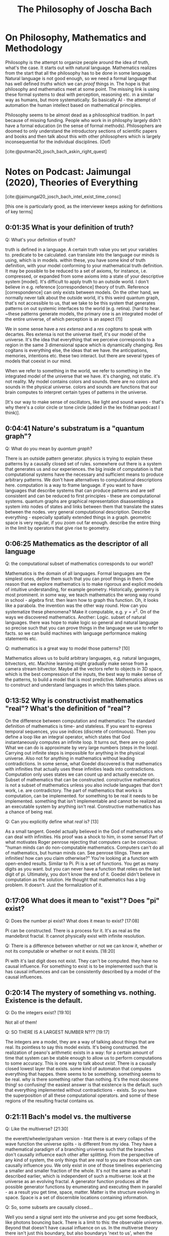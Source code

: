 #+TITLE: The Philosophy of Joscha Bach
#+LATEX_HEADER: \documentclass{article}
#+LATEX_HEADER: \usepackage[backend=biber, style=apa]{biblatex}
#+LATEX_HEADER: \usepackage{enumitem}
#+LATEX_HEADER: \usepackage{graphicx}
#+LATEX_HEADER: \setlist{nolistsep}
#+LATEX_HEADER: \addbibresource{references.bib}

* On Philosophy, Mathematics and Methodology

  Philosophy is the attempt to organize people around the idea of truth, what's the case. It starts out with natural language. Mathematics realizes from the start that all the philosophy has to be done in some language. Natural language is not good enough, so we need a formal language that has well defined /truths/ which we can /proof/ things in. The hope is that philosophy and mathematics meet at some point. The missing link is using these formal systems to deal with perception, reasoning etc. in a similar way as humans, but more systematically. So basically AI - the attempt of automation the human intellect based on mathematical principles.

  Philosophy seems to be almost dead as a philosophical tradition. In part because of missing funding. People who work in in philosphy largely didn't have a formal education (in the sense of formal methods). Philosophers are doomed to only understand the introductory sections of scientific papers and books and then talk about this with other philosophers which is largely inconsequential for the individual disciplines. (Oof) 

  [cite:@putman20_josch_bach_askin_right_quest]

* Notes on Podcast: Jaimungal (2020), Theories of Everything
[cite:@jaimungal20_josch_bach_intel_exist_time_consc]

[this one is particularly good, as the interviewer keeps asking for definitions of key terms]
** 0:01:35 What is your definition of truth?
Q: What's your definition of truth?

truth is defined in a language. A certain truth value you set your variables to. predicate to be calculated. can translate into the language our minds is using, which is in models. within these, you have some kind of truth definition, with your model conforming to your mathematical truth definition. It may be possible to be reduced to a set of axioms, for instance, i.e. compressed, or expanded from some axioms into a state of your descriptive system [model]. It's difficult to apply truth to an outside world. I don't believe in e.g. reference [correspondence] theory of truth. Reference [correspondence] can only exists between models. On the other hand, we normally never talk about  the outside world, it's this weird quantum graph, that's not accessible to us, that we take to be this system that generates patterns on out systemic interfaces to the world (e.g. retina). [hard to hear. ~these patterns generate models, the primary one is an integrated model of the entire universe, of which perception is an aspect (?)]

We in some sense have a /res extensa/ and a /res cogitans/ to speak with decartes. Res extensa is not the universe itself, it's our model of the universe. It's the idea that everything that we perceive corresponds to a region in the same 3 dimensional space which is dynamically changing. Res cogitans is everything else, the ideas that we have. the anticipations, memories, intentions etc. these two interact. but there are several types of models that coexist in our mind.

When we refer to something in the world, we refer to something in the integrated model of the universe that we have. it's changing, not static. it's not reality. My model contains colors and sounds. there are no colors and sounds in the physical universe. colors and sounds are functions that our brain computes to interpret certain types of patterns in the universe.

[It's our way to make sense of oscillators, like light and sound waves - that's why there's a color circle or tone circle (added in the lex fridman podcast I think)].

** 0:04:41 Nature's substratum is a "quantum graph"?
Q: What do you mean by /quantum graph/?

There is an outside pattern generator. physics is trying to explain these patterns by a causally closed set of rules. somewhere out there is a system that generates us and our experiences. the big inside of computation is that computational systems have the necessary and sufficient means to produce arbitrary patterns. We don't have alternatives to computational descriptions here. computation is a way to frame language. if you want to have languages that describe systems that can produce patterns and are self consistent and can be reduced to first principles - these are computational systems. quantum graphs are graphical representation disassembling a system into nodes of states and links between them that translate the states between the nodes. very general computational description. Describe everything - especially spatially extended things in a graph. geometric space is very regular, if you zoom out far enough. describe the entire thing in the limit by operators that give rise to geometry.

** 0:06:25 Mathematics as the descriptor of all language
Q: the computational subset of mathematics corresponds to our world?

Mathematics is the domain of all languages. Formal languages are the simplest ones, define them such that you can proof things in them. One reason that we explore mathematics is to make rigorous and explicit models of intuitive understanding, for example geometry. Historically, geometry is most prominent. in some way, we teach mathematics the wrong way round in school - algebra first. then learn how to graph this function. Oh, it looks like a parabola. the invention was the other way round. How can you systematize these phenomena? Make it computable, e.g. $y=x^2$. On of the ways we discovered mathematics. Another: Logic. subset of natural languages.
there was hope to make logic so general and natural language so precise such that you can prove things in the language we use to refer to facts. so we can build machines with language performance making statements etc.

Q: mathematics is a great way to model those patterns? [10]

Mathematics allows us to build arbitrary languages, e.g. natural languages, bitvectors, etc. Machine learning might gradually make sense from a camera stream bitvector. Maybe all the vectors refer to objects in 3D space, which is the best compression of the inputs, the best way to make sense of the patterns, to build a model that is most predictive. Mathematics allows us to construct and understand languages in which this takes place.

** 0:13:52 Why is constructivist mathematics "real"? What's the definition of "real"?

On the difference between computation and mathematics: The standard definition of mathematics is time- and stateless. If you want to express temporal sequences, you use indices (discrete of continuous). Then you define a loop like an integral operator, which states that God instantaneously computes an infinite loop. It turns out, there are no gods! What we can do is approximate by very large numbers (steps in the loop). Carrying out infinite steps is impossible for anything in the physical universe. Also not for anything in mathematics without leading contradictions. In some sense, what Goedel discovered is that mathematics with infinities that actually uses these infinities leads into contradictions. Computation only uses states we can count up and actually execute on. Subset of mathematics that can be constructed. constructive mathematics is not a subset of mathematics unless you also include languages that don't work, i.e. are contradictory. The part of mathematics that works is computation, can be implemented. for something to be real it needs to be implemented. something that isn't implementable and cannot be realized as an executable system by anything isn't real. Constructive mathematics has a chance of being real.

Q: Can you explicitly define what /real/ is? [13]

As a small tangent. Goedel actually believed in the God of mathematics who can deal with infinities. His proof was a shock to him, in some sense! Part of what motivates Roger penrose rejecting that computers can be concious: "human minds can do non-computable mathematics. Computers can't do all of mathematics, but human minds can. See penrose tilings. There are infinities! how can you claim otherwise?" You're looking at a function with open-ended results. Similar to Pi. Pi is a set of functions. You get as many digits as you want. but you can never have a function that relies on the last digit of pi. Ultimately, you don't know the end of it. Goedel didn't believe in computation as the solution. He thought that mathematics has a big problem. It doesn't. Just the formalization of it.

** 0:17:06 What does it mean to "exist"? Does "pi" exist?

Q: Does the number pi exist? What does it mean to exist? [17:08]

Pi can be constructed. There is a process for it. It's as real as the mandelbrot fractal. It cannot physically exist with infinite resolution.

Q: There is a difference between whether or not we can know it, whether or not its computable or whether or not it exists. [18:20]

Pi with it's last digit does not exist. They can't be computed. they have no causal influence. For something to exist is to be implemented such that is has causal influences and can be consistently described by a model of the causal influences.

** 0:20:14 The mystery of something vs. nothing. Existence is the default.
Q: Do the integers exist? [19:10]

Not all of them!

Q: SO THERE IS A LARGEST NUMBER N??? [19:17]

The integers are a model, they are a way of talking about things that are real. Its pointless to say this model exists. It's being constructed. the realization of peano's arithmetic exists in a way: for a certain amount of time that system can be stable enough to allow us to perform computations to some accuracy. This is one way to talk about /exist/. There is a causally closed lowest layer that exists. some kind of automaton that computes everything that happes. there seems to be something. something seems to be real. why is there something rather than nothing. It's the most obscene thing! so confusing! the easiest answer is that existence is the default. such that everything implemented without contradictions - exists. So you have the superposition of all these computational operators. and some of these regions of the resulting fractal contains us.

** 0:21:11 Bach's model vs. the multiverse
Q: Like the multiverse? [21:30]

the everett/wheeler/graham version - htat there is at every collaps of the wave function the universe splits - is different from my idea. They have a mathematical paradigm of a branching universe such that the branches don't causally influence each other after splitting. From the perspective of any kind of system, the only things that are /real/ to you are those which can causally influence you. We only exist in one of those timelines experiencing a smaller and smaller fraction of the whole. It's not the same as what I described earlier, which is independent of such a multiverse: look at the universe as an evolving fractal. A generator function produces all the possible generator functions by enumerating and executing them in parallel - as a result you get time, space, matter. Matter is the structure evolving in space. Space is a set of discernible locations containing information.

Q: So, some subsets are causally closed...

Well you send a signal sent into the universe and you get some feedback, like photons bouncing back. There is a limit to this: the observable universe. Beyond that doesn't have causal influence on us. In the multiverse theory there isn't just this boundary, but also boundarys 'next to us', when the universe splits. The multiverse is basically an inevitable description if the collapse of the wave function can happen in multiple ways. The collapse could be deterministic, but influenced by non-local factors.


** 0:26:51 Is the universe deterministic
Q: Do you believe the universe is deterministic? [26:54]

I don't have strong beliefs on that. The conservation of information seems to imply determinism. Depends on your definition really. A deterministic function gives the same result every time. So we could find a function that describes everything in it. Indeterministic functions (transitions between adjacent states of the system) give different results, with unpredictable irregularities. You can always find an in deterministic model to describe a system, unless the system is described in all detail. you can construct a function that gives you the digits of pi, but not a function that gives you infinitely many random Numbers.

** 0:28:23 What determines the initial conditions, as well as the rules?
Q: What do you think gives rise to initial conditions [of the universe]?

Maybe there aren't any. The big bang is initial only from an external observer. It's not symmetrical. but it is reversible in that every state of the universe has a previous state. But there is this asymmetry: The stuff behind remembers the billard ball passing, but the stuff in front doesn't yet 'know' that it comes. There is this entropic arrow describing the direction of dispersal of information, how information gets smeared around. An ideal state is where this happened yet, everything is self contained. Basically all the entropic directions point away from the big bang. But this doesn't mean it ever existed. It's just a mathematical description.


** 0:30:55 What is time? Is time fundamental?
Q: What is time? Is it fundamental?

For an observer you need a multistable system moving through states. It forms a memory. It's changing its internal state as a result of an observation. We can describe our universe in terms of states of which some are the past of the current states. Enumerate all states, some states are the past of another, in terms of state transition following the laws of physics. You get timelines. All possible timelines all are all possible temporally extended universes. The state 'memorizes' the next. Time is rate of change as observed. Time is intrinsically relativistic. From outside of the system - a position we cannot take - time would be state transitions.

Q: What is the experience of a photon?

The photon is not multistable, it doesn't change state.



** 0:34:21 What's the optimal algorithm for finding truth?
Q: What is the optimal algorithm to find truth?

I don't know! That's for AI people to find out. In learnable circumstances, What's the best algorithm to employ to build a model of what's giong on? Not possible in every circumstances. Our universe must be controllable: atoms control elemntary particles, molecules control atoms, cells control molecules, organisms control cells, societies control organisms, etc. A hierarchy of control! Our way of looking at the complexity of the world.
A system being controlled implies that the controller implements a model of what's controlled. That means it's discoverable. Uncontrollable parts will look random to us. Some parts are regular enough to be described in a control model. Tempting to think of the surface of an ocean in fluctuation. Looks like random movement on the surface! But there are regular patterns like water vortices. The meanining of information lies in its relationship to other information. If you see a blip on your retina, it's relationship to other blips is its meaning. The meaning is a function describing the relationship between the blips. E.g. people in a room, the sun shines, people are walking around exchanging ideas. What doesn't fit the function is noise. There is a lot of noise. In some sense, this is how we interpret the universe. What fits in a relation is in the model, the rest is noise.

Q: Is there no noise left, ultimately?

We'll always be able to construct a no-noise function, but that doesn't mean it's the right one. Imagine you are living in minecraft, and want to to model it, observing the patterns. you will always find a function that describes everything. But you won't find the truth of it (probably, if it isn't terribly simply). If you live inside of a mandelbrot fractal, which is just like two lines of code, you might discover them. Its conceivable that there is such a function for our universe. If the universe is very complicated, you might find a very complicated function. The standard model of physics is maybe half a page of code.

** 0:40:40 Are the fundamental laws of physics ultimately "simple"?
Q: Ultimately, is the code short? Or is it Feynman's onion?

Weird metaphor. Let's deconstruct ways to think about the world. Is there a hierarchy of models? Do more central layers of the onion become simpler or more complex? Does it converge? Likely that it might converge, but no proof yet. I think it most converge to something, since there are no infinities. thing must be constructed. Also, particle generation can be described by integer fractions in their properties. It could be that there are smallest building blocks of information without infinite divisions. Could be that the causally closed lowest layers is somewhere in sight - constructible.

Back to the optimal algorithm for truth. AI systems had a succession of algorithms. First hand crafted algorithms to play chess. Then more general algorithms for larger classes of problems. Then the description is too long, explosion of possibilities. So you need targeted exploration of space. So We are now doing targeted exploration of the space of possiblities. Current wave of AI. Looking for algorithms discovering solutions. WE give it a specification of chess, then let the system explore the solution space. A learning algorithm. then the next thing might be an algorithm discovering an algorithm for this - a system that learns how to learn. Is it the best solution already? Maybe. Or we need a general theory of search.

Q: Huh? [44:36]

Watson is a family of IBM algorithm. google has different naming schemes - alphazero, alphago, deep-q-learning etc. The most interesting ones atm are /transformers/ looking for embeddings of feature space and similarity over many layers using attention based algorithm. The same algorithm that discovers structure in language can also discover structure in images. Is there an optimal algorithm that discovers structure everywhere? Maybe even in itself? a universal recipe? There might be something human level. Everything we do is basically an optimized search problem. It would mean we can stop doing science and go to the beach and surf.


Q: There is a factor of time... [47:46]

But evolution is only slow for multicellular organisms - you need to bootstrap the algorithm first. If you want to breed the optimal scientist, all sorts of trouble with biology! If you just evolve single cell organisms it goes /fast/. But for AI, we would'nt have to reinstate the eintire phenotype. 'just' change the parts we need. Many many orders of magnitude faster. Much more directed, too. Define a fitness function that narrows the solution space very well.


** 0:50:17 The relationship between art and the artist's cost function
Q: You said that artists are /tuned to their loss functions/?

What I tried to say was that artist are disfunctional. A non-artist sees art as a tool for something, education, entertainment. For an artist, the purpose of art is to capture conscious states full stop. An artist is someone who needs to do art. Craftsmen do art instrumentally. Though the lens of AI, an artist is a system that has fallen in love of the loss function. Trying to figure out what it looks like, not for the reward.

Q: You see yourself as doing that? [52:29]

Ja. Maybe its a deformation. My mind is very conceptual. I perceive myself as something that thinks. Emotions are outside of me, they disturb me etc. I don't identify as an emotional being. Sometimes I am in an emotional state, embodied, motivational, experiencing, that's a normal state, you're supposed to be in. A scientiest, artist, philosopher is born when a child discovers it trust its ideas more than its feelings. You're wired differenly than children around you, etc.

** 0:54:02 Ideas are stories, being directed by intuitions
Q: Your ideas are different from your feelings? [54:05]

My ideas are stories if have agency over. I don't have agency over my feelings (before I am an adult). As a child my feelings results from the interaction between the model of the universe and the self according to the needs of the self. Things happen, they might frustate or satisfy needs. Joy or suffering. with the wrong model, needs are constantly frustrated.

I grew up in a forest. Remote from villages. In first grade I met other kids for the first time basically. I had difficult relating. Math, physics, science fiction, etc. not soccer! I was excluded from many things. The same thing with politics in eastern germany. conform or be punished. At the same time, teachers told us to be critical and criticize the environment, because that's how facism happened. I question everything, explain it to me, before I believe it. What a hypocrisy! Difficult for me as a child. I practically decided to distrust my emotions. I had to form theories of how things work. In a healthy mind, this is temporary, and you get strong intuitons. there are no proofs about this, ideas are way to brittle. Science is inteded to deal with our darkest and murkiest intuitions. it has only marginal value for the individual. You need good intuitions. Scientist don't tell you which relationships to enter. You need to have good common sense. Only where these break down, science might help.


** 0:58:00 Society has a minimal role in training your intuitions
Q: Who trains your intuitions? [58:07]

Your experiences. Society is often seen as too large an influence I think. Society is a small part of the physical universe. how large an object is at a certain distance, etc. is given by innate intuitions and learning. catching a ball, etc. Social interactions are not taught by society, it's you being immersed in the environment that makes you learn. Based on innate impulses that make you interested e.g. in what others think of you. Society is the result, not the cause of those things.

** 0:59:24 Why does art benefit from a repressive government? And 1:04:01 A market case for civil rights
Q: In oppressive GDR, is it conducive to artists? Why? And

Often there is a motivation force. E.g. a topic. The simplest topic is imagery, music etc. just the aesthetics itself. Or the discourse with other artists, as in a movement. Only incidental relationship to what's going on around. Also there is art of the artist in conflict with the environment, i.e. society. GDR is interesting: guaranteed everybody health, job, home, etc. (the productivity was very low, no incentives to work harder). Fault of the entire system. Nobody was stand to profit if the factory was producing more. this killed the GDR. If you have a factory where you have skin in the game, that leads to inequality, as in Western Germany. But, the western workers lived better than those in the east! better consumables, environmental protection, civil rights, etc. Once you have a society where the individual isn't terrorized into compliance, the individual will take all liberties it can get! But! if you weren't interested in cars, fancy stuff, traveling etc. then Eastern germany gave a certain existential baseline you didn't have to worry about. You want to have space for the non-economical thing. You don't make art to eat. GDR gave you this, to some extent. You could do what my father did - a '68 hippie, lived in an old watermill in his own kingdom. Painting, sculptures, etc.

** 1:06:40 Fascism vs communism
Q: Once you characterized facism as superorganism, not caring about the individual cell. what's the differenc eto communism? [1:06:42]

Communism is tricky because it didn't exist. It's an utopia that never happened. Justifying present mishaps of the system. Socialist GDR was very different from fascism. Fascism defines the individuals value exactly as its contribution to the group. For a disabled person, your value is negative. As an outside group, e.g. as a jewish person, you are an enemy. You are to be removed by its immune response. The extreme brutality is unique to fascism, especially at a modernist industrial scale. There are similar cultures, e.g. warrior tribes, that do similar things, but not at this scale. Socialsm was modernist, but didn't eradicate individuals for being disabled or different. There was eugenicism, e.g. disabled people often were sterilized for inheritable conditions, which we now think is immoral. GDR didn't have gulags, which where arguably as bad as KZs of the fascists. Gulags where targeting people arbitrarily. GDR was rather civilian. In terms of civil rights still far inferior to the west, but you didn't run the risk as an artist to end up in prison by being different.


1:10:50 Bach's "control / attention / reflective recall" model
1:13:32 What's more fundamental... Consciousness or attention?
1:16:02 The Chinese Room Experiment
1:25:22 Is understanding predicated on consciousness?
1:26:22 Integrated Information Theory of consciousness (IIT)
1:30:15 Donald Hoffman's theory of consciousness
1:32:40 Douglas Hofstadter's "strange loop" theory of consciousness
1:34:10 Holonomic Brain theory of consciousness
1:34:42 Daniel Dennett's theory of consciousness
1:36:57 Sensorimotor theory of consciousness (embodied cognition)
1:44:39 What is intelligence?
1:45:08 Intelligence vs. consciousness
1:46:36 Where does Free Will come into play, in Bach's model?
1:48:46 The opposite of free will can lead to, or feel like, addiction
1:51:48 Changing your identity to effectively live forever
1:59:13 Depersonalization disorder as a result of conceiving of your "self" as illusory
2:02:25 Dealing with a fear of loss of control
2:05:00 What about heart and conscience?
2:07:28 How to test / falsify Bach's model of consciousness
2:13:46 How has Bach's model changed in the past few years?
2:14:41 Why Bach doesn't practice Lucid Dreaming anymore
2:15:33 Dreams and GAN's (a machine learning framework)
2:18:08 If dreams are for helping us learn, why don't we consciously remember our dreams
2:19:58 Are dreams "real"? Is all of reality a dream?
2:20:39 How do you practically change your experience to be most positive / helpful?
2:23:56 What's more important than survival? What's worth dying for?
2:28:27 Bach's identity
2:29:44 Is there anything objectively wrong with hating humanity?
2:30:31 Practical Platonism
2:33:00 What "God" is
2:36:24 Gods are as real as you, Bach claims
2:37:44 What "prayer" is, and why it works
2:41:06 Our society has lost its future and thus our culture
2:43:24 What does Bach disagree with Jordan Peterson about?
2:47:16 The millennials are the first generation that's authoritarian since WW2
2:48:31 Bach's views on the "social justice" movement
2:51:29 Universal Basic Income as an answer to social inequality, or General Artificial Intelligence?
2:57:39 Nested hierarchy of "I"s (the conflicts within ourselves)
2:59:22 In the USA, innovation is "cheating" (for the most part)
3:02:27 Activists are usually operating on false information
3:03:04 Bach's Marxist roots and lessons to his former self
3:08:45   BONUS BIT: On societies problems

Q: Concerning your slides...[which slides?] [1:10:41]
